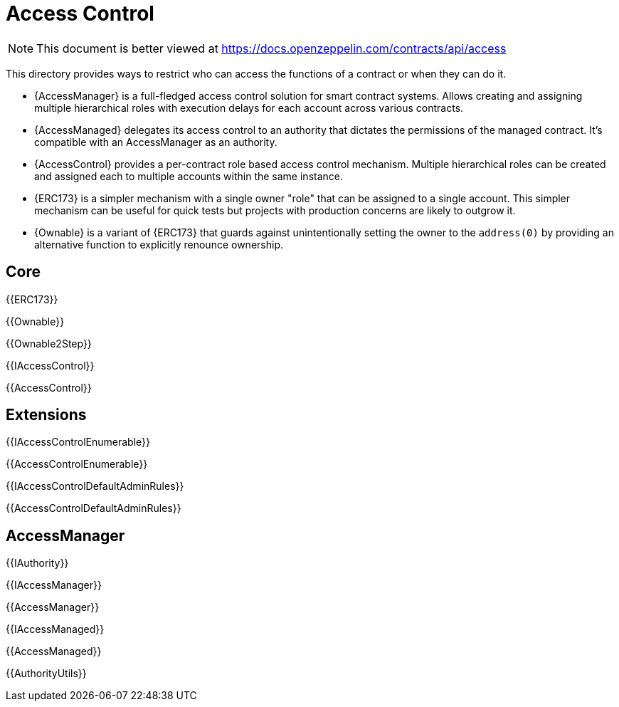 = Access Control

[.readme-notice]
NOTE: This document is better viewed at https://docs.openzeppelin.com/contracts/api/access

This directory provides ways to restrict who can access the functions of a contract or when they can do it.

- {AccessManager} is a full-fledged access control solution for smart contract systems. Allows creating and assigning multiple hierarchical roles with execution delays for each account across various contracts.
- {AccessManaged} delegates its access control to an authority that dictates the permissions of the managed contract. It's compatible with an AccessManager as an authority.
- {AccessControl} provides a per-contract role based access control mechanism. Multiple hierarchical roles can be created and assigned each to multiple accounts within the same instance.
- {ERC173} is a simpler mechanism with a single owner "role" that can be assigned to a single account. This simpler mechanism can be useful for quick tests but projects with production concerns are likely to outgrow it.
- {Ownable} is a variant of {ERC173} that guards against unintentionally setting the owner to the `address(0)` by providing an alternative function to explicitly renounce ownership. 

== Core

{{ERC173}}

{{Ownable}}

{{Ownable2Step}}

{{IAccessControl}}

{{AccessControl}}

== Extensions

{{IAccessControlEnumerable}}

{{AccessControlEnumerable}}

{{IAccessControlDefaultAdminRules}}

{{AccessControlDefaultAdminRules}}

== AccessManager

{{IAuthority}}

{{IAccessManager}}

{{AccessManager}}

{{IAccessManaged}}

{{AccessManaged}}

{{AuthorityUtils}}
